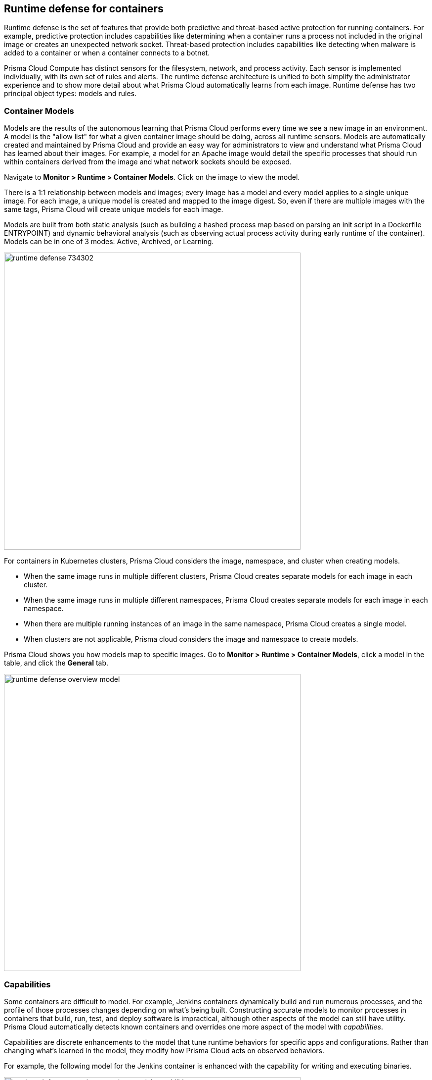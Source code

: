 == Runtime defense for containers

Runtime defense is the set of features that provide both predictive and threat-based active protection for running containers.
For example, predictive protection includes capabilities like determining when a container runs a process not included in the original image or creates an unexpected network socket.
Threat-based protection includes capabilities like detecting when malware is added to a container or when a container connects to a botnet.

Prisma Cloud Compute has distinct sensors for the filesystem, network, and process activity.
Each sensor is implemented individually, with its own set of rules and alerts.
The runtime defense architecture is unified to both simplify the administrator experience and to show more detail about what Prisma Cloud automatically learns from each image.
Runtime defense has two principal object types: models and rules.


[#models]
=== Container Models

Models are the results of the autonomous learning that Prisma Cloud performs every time we see a new image in an environment.
A model is the "allow list" for what a given container image should be doing, across all runtime sensors.
Models are automatically created and maintained by Prisma Cloud and provide an easy way for administrators to view and understand what Prisma Cloud has learned about their images.
For example, a model for an Apache image would detail the specific processes that should run within containers derived from the image and what network sockets should be exposed.

Navigate to *Monitor > Runtime > Container Models*.
Click on the image to view the model.

There is a 1:1 relationship between models and images; every image has a model and every model applies to a single unique image.
For each image, a unique model is created and mapped to the image digest.
So, even if there are multiple images with the same tags, Prisma Cloud will create unique models for each image.

Models are built from both static analysis (such as building a hashed process map based on parsing an init script in a Dockerfile ENTRYPOINT) and dynamic behavioral analysis (such as observing actual process activity during early runtime of the container).
Models can be in one of 3 modes: Active, Archived, or Learning.

image::runtime_defense_734302.png[width=600]

For containers in Kubernetes clusters, Prisma Cloud considers the image, namespace, and cluster when creating models.

* When the same image runs in multiple different clusters, Prisma Cloud creates separate models for each image in each cluster.
* When the same image runs in multiple different namespaces, Prisma Cloud creates separate models for each image in each namespace.
* When there are multiple running instances of an image in the same namespace, Prisma Cloud creates a single model.
* When clusters are not applicable, Prisma cloud considers the image and namespace to create models.

Prisma Cloud shows you how models map to specific images.
Go to *Monitor > Runtime > Container Models*, click a model in the table, and click the *General* tab.

image::runtime_defense_overview_model.png[width=600]


=== Capabilities

Some containers are difficult to model.
For example, Jenkins containers dynamically build and run numerous processes, and the profile of those processes changes depending on what's being built.
Constructing accurate models to monitor processes in containers that build, run, test, and deploy software is impractical, although other aspects of the model can still have utility.
Prisma Cloud automatically detects known containers and overrides one more aspect of the model with _capabilities_.

Capabilities are discrete enhancements to the model that tune runtime behaviors for specific apps and configurations.
Rather than changing what's learned in the model, they modify how Prisma Cloud acts on observed behaviors.

For example, the following model for the Jenkins container is enhanced with the capability for writing and executing binaries.

image::runtime_defense_overview_container_model_capabilities.png[width=600]


=== Learning mode

Learning mode is the phase in which Prisma Cloud performs either static or dynamic analysis.
Because the model depends on behavioral inputs, images stay in learning mode for 1 hour to complete the model.
After this 1 hour, Prisma Cloud enters a 'dry run' period for 24 hours to ensure there are no behavioral changes and the model is complete.
If during these 24 hours, behavioral changes are observed, the model goes back to Learning mode for an additional 24 hours.
The behavioral model uses a combination of machine learning techniques and typically requires less than 1 hour of cumulative observation time for a given image (it might comprise of a single container running the entire learning period or multiple containers running for some time slice where the sum of the slices is 1 hour).
During this period, only threat-based runtime events (malicious files or connections to high-risk IPs) are logged.
Prisma Cloud automatically detects when new images are added anywhere in the environment and automatically puts them in learning mode.

image::runtime_defense_792723.png[width=600]

* Extend Learning: You can relearn an existing model by clicking the *Extend Learning* button in the *Actions* menu.
This is an additive process, so any existing static and behavioral modeling remain in place.

* Manual Learning: You can manually alter the duration of learning at any time by starting and stopping the *Manual Learning* option in the *Actions* menu.
This should be done with discretion because the model may or may not complete within the time-period due to manual interruption.
There is no time limit for manual learning.
It depends on the user's selection.


=== Active mode

Active mode is the phase in which Prisma Cloud is actively enforcing the model and looking for anomalies that violate it.
Active mode begins after the initial 1 hour that the learning mode takes to create a model.
Because models are explicit allow lists, in enforcing mode, Prisma Cloud is simply looking for variances against the model.
For example, if a model predicted that a given image should only run the foo process and Prisma Cloud observes the bar process has spawned, it would be an anomaly.
Prisma Cloud automatically transitions models from learning mode into enforcing mode after the model is complete.
During this period, runtime events are logged.

NOTE: During the initial dry run period (the first 24 hours), model may switch automatically from Active mode to learning mode depending on the behavioral changes observed, as mentioned above.
This automatic switching only happens during the first 24 hours of model initiation. If violations are observed later on, they are logged as runtime alerts under Monitor > Runtime.


=== Archived mode

Archived mode is a phase that models are transitioned into when a container is no longer actively running them.
Models persist in an archived mode for 24 hours after being archived, after which point they’re automatically removed.
Archived mode serves as a 'recycle bin' for models, ensuring that a given image does not need to go through learning mode again if it frequently starts and stops, while also ensuring that the list of models does not continuously grow over time.

Models display all the learned data across each of the runtime sensors to make it easy to understand exactly what Prisma Cloud has learned about an image and how it will protect it.
However, what if you need to customize the protection for a given image, set of images, or containers?
That’s the job of rules.


=== Rules

Rules control how Prisma Cloud uses autonomously generated models to protect the environment.
For example, if Prisma Cloud’s model for the Apache image includes the process httpd, but you know that process bar will eventually run, and you want to ensure that process foo never runs, you can create a rule that applies to all images named httpd, add bar to the allowed process list, and add foo to the blocked process list.

The following screenshot shows how the scope of the rule is set with xref:../configure/collections.adoc[collections]:

image::runtime_defense_rule_scope.png[width=350]

The Container runtime policy rules allow individual effects per protection, such as. anti-malware, crypto miners, reverse shell attacks, etc. for each section - Processes, Networking, File System, and Anti-malware.
The effect includes the following options: Disabled/Alert/Prevent/Block according to the supported effects for each detection.

image::containerRuntimeRule-Processes.png[width=350]

Rules let you explicitly allow/alert/prevent/block activity by a sensor.
Rules and models are evaluated together to create a resultant policy as follows:

*model* (which contains only allowed activity) + *allowed activity from rule(s)* - *blocked activity from rule(s)* = *resultant policy*

The resultant policy from the previous example:

model (*httpd*) + allowed activity from rule (*process bar*) - blocked activity from rule (*process foo*) = httpd and bar are allowed and foo always is an anomaly regardless of the model

By default, Prisma Cloud ships with an empty container runtime policy.
An empty policy disables runtime defense entirely.
To enable runtime defense, create a rule.
New runtime rules can be created in Console in *Defend > Runtime > Container policy*.

As with every other subsystem in Prisma Cloud, you can customize how it works by creating rules, scoping rules to desired objects with filtering and pattern matching, and xref:../configure/rule-ordering-pattern-matching.adoc[properly ordering the rules] in the policy.
Rules are evaluated sequentially from top to bottom.
Once a match is found for the scope, the actions in the rule are executed and enforced.
Only a single rule is ever enforced for a given event.
While rules work in conjunction with models as described above, rules themselves are never combined.

Refine your policy by creating rules that target specific resources, enabling or disabling protection features, and defining exceptions to the automatically generated allow-list models.


==== Discrete blocking

Prisma Cloud lets you create runtime rules that block discrete processes inside a container using the *Prevent* effect.
It is an alternative to stopping an entire container when a violation of a runtime rule is detected.

==== Blocked containers

// Good info here:
// https://github.com/twistlock/twistlock/issues/8521

Prisma Cloud's runtime defense system compares the state of a running container to the predictive model created for it during its xref:../runtime-defense/runtime-defense.adoc#learning-mode[learning period].
When abnormal activity is detected, such as executing an unknown process, Prisma Cloud can:

* Raise an alert by generating an audit.
Audits are shown under *Monitor > Events > Container Audits*.
If you have an alert channel configured, such as email or Slack, audits are forwarded there too.
Alert is the default action for new runtime rules.
* Block the container by stopping it altogether.
To enable blocking, create a new runtime rule.
* Prevent just the discrete process or file system write (not the entire container).


===== Blocking action

Blocking stops potentially compromised containers from running in your environment.

Prisma Cloud blocks containers under the following conditions:

* A container violates its runtime model, and you've installed a runtime rule with the action set to block.
For example, if an attacker infiltrates a container and tries to run a port scan using nc, then the container would be blocked if nc weren't a known, allowed process.
* A newly started container violates a vulnerability or compliance rule, and those rules have the action set to block.
Prisma Cloud scans all images before they run, to enforce policies about what's allowed to execute in your environment.
For example, your policy might call for blocking any container with critical severity vulnerabilities.

Runtime rules can be created under Defend > Runtime > Container Policy.
Vulnerability rules can be created under Defend > Vulnerabilities > Policy, and compliance rules can be created under Defend > Compliance > Policy.


===== Viewing blocked containers

Blocking immediately stops a container, taking it out of service.
Blocked containers are never restarted.
To see a list of blocked containers, go to the container audits page under *Monitor > Events > Container Audits*.

image::block_containers_audits.png[width=650]

When a container is stopped, Prisma Cloud takes no further action to keep it stopped.
Orchestrators, such as Kubernetes and OpenShift, start a fresh container in the blocked container's place.
Orchestrators have their own mechanism for maintaining a set point, so they ignore the restart policy defined in the image's Dockerfile.

There is an exception when you run containers in a Docker-only environment (no orchestrator) and Prisma Cloud blocks a container.
In this case, Prisma Cloud must take additional action to keep the container blocked.
To prevent the container from automatically restarting, Prisma Cloud modifies the container's restart policy to always unless stopped.
If you want to unblock a container, connect to the node with the blocked container, and manually modify the container's Docker configuration.


===== Blocked container artifacts

Forensic investigators can inspect a blocked container's artifacts to determine why it was stopped.
You can capture all the container's contents, including its file system data, with the docker export command.
Go to the node with the blocked container and run:

  $ docker export [container_id] > /path/filename.tar


==== VMware Tanzu Application Service (TAS)

Runtime rules for VMware TAS apps are scoped by app name and space ID.
Specify values for app name and space ID in the *Labels* field of the relevant collection.
This field is auto-populated with values from your environment.

   tas-application-name:<value>
   tas-space-id:<value>


=== Best practices

One key goal is minimizing the amount of work you're required to do to manage runtime defense.
Leverage the models that Prisma Cloud can automatically create and manage.
Because behavioral learning for model creation is a mature technology for Prisma Cloud, in most cases, you won't need to create auxiliary rules to augment model behavior.
There will be some exceptions.
For example, a long-running container that changes its behavior throughout its lifecycle might need some manually created rules to fully capture all valid behaviors.
This is atypical for most environments, however, as containers that need to be upgraded are typically destroyed and reprovisioned with new images.

If you do need to create runtime rules, here are some best practices for doing so:

*Minimize the number of rules* -- Creating static rules requires time and effort to build and maintain; only create rules where necessary and allow the autonomous models to provide most of the protection.

*Precisely target rules* -- Be cautious of creating rules that apply to broad sets of images or containers.
Providing wide-ranging runtime exceptions can lower your overall security by making rules too permissive.
Instead, target only the specific containers and images necessary.

*Name rules consistently* -- Because rule names are used in audit events, choose consistent, descriptive names for any rules you create.
This simplifies incident response and investigation.
Also, consider using Prisma Cloud’s alert profile feature to alert specific teams to specific types of events that are detected.


=== Container runtime policy

==== Anti-malware

Anti-malware provides high-level control for anti-malware capabilities for containers. More granular configuration for each runtime capability is available through each of the other tabs on the rule.

- *Prisma Cloud advanced threat protection* -- Use Prisma Cloud advanced threat protection intelligence feed, to apply malware prevention techniques across processes, networking, and filesystem.

- *Kubernetes attacks* -- Monitors attempts to directly access Kubernetes infrastructure from within a running container, including both usage of the Kubernetes administrative tools and attempts to access the Kubernetes metadata.

NOTE: *Prevent* has no effect on the Kubernetes attacks originating from a network activity because prevent effect is not supported for network activities.

- *Suspicious queries to cloud provider APIs* -- Monitors access to cloud provider metadata API from within a running container.

==== Advanced malware analysis 

- *Use WildFire malware analysis* -- Use WildFire, Palo Alto Networks' malware analysis engine, to detect malware. Currently Wildfire analysis is provided without additional costs, but this may change in future releases. To use Wildfire, it must first be enabled.

==== Processes

This section discusses runtime protection for processes.

[#effect]
===== Effect

When behavior is detected that deviates from your runtime policy (resultant from the combination of your container model and your rules), Prisma Cloud Defender takes action.
For processes, the Defender can be set into one of four modes.

* *Disable* -- Defender doesn't provide any protection for processes.

* *Alert* -- Defender raises alerts when it detects process activity that deviates from your defined runtime policy.
These alerts are visible in *Monitor > Events > Container Audits*.

* *Prevent* -- Defender stops the process (and just the process) that violates your policy from executing.
This is known as discrete blocking. 
+
Prisma Cloud runtime rules let you deny specific processes.
When you specify the *Prevent* action in a runtime rule, Prisma Cloud blocks containers from running processes that are not defined in the model or the explicitly allowed processes list.
The rest of the container continues to execute without disruption.
The alternative to discrete blocking is container blocking, which stops the entire container when a denied process is detected.
+
NOTE: The *Prevent* action is not supported on Debian 8.

* *Block* -- Defender stops the entire container if a process that violates your policy attempts to run.

// https://github.com/twistlock/twistlock/issues/9380
// https://github.com/twistlock/twistlock/issues/14782
// https://github.com/twistlock/twistlock/wiki/Monitor-binaries-that-do-not-belong-to-the-original-image
// https://github.com/twistlock/twistlock/wiki/Modified-binaries-detection-and-prevention
Note that besides taking action on processes outside the allow-list model, Defender also takes action when existing binaries that have been modified are executed.
For example, an attacker might replace httpd (Apache) with an older version that can be exploited.
Prisma Cloud raises alerts for each of the following cases:

* A modified binary is executed,
* A modified binary listens on a port,
* A modified binary makes an outbound connection.

==== Allowed activities

- *Learned models*: As part of the model, Prisma Cloud learns what processes are invoked, and the parent processes that triggered the invocation.

- Enable *Allow learned processes only from parents identified in the model* to validate if the process itself is in the model, and also that the process was started by the same parent that is present in the model.

- *Processes list* - Enter a list of allowed processes.

- *Allow all activity in attached sessions* -- Bypass runtime rules when attaching to running containers or pods.
This control lets developers and DevOps engineers troubleshoot and investigate issues in containers and pods without generating spurious audits or being stymied by block/prevent controls.
It applies to all types of attach sessions, including `kubectl exec` and `docker exec`.
Only Linux containers are supported; Windows containers aren't supported.
+
NOTE: This feature is not applicable for Tanzu Application Service Defender (Windows and Linux).
+
Note that this control bypasses all runtime activity - process, network, and file system - even though it's situated in the process tab.
+
The following event types can't be bypassed by this control: DNS queries, listening ports, and raw sockets.
For these types of events, activity in the attached session won't be allowed if set in your policy.

===== Detections

Prisma Cloud can detect anomalous process activity. You can independently set different effects for each feature.

- *Processes started from modified binaries* -- Detect when a modified process was spawned. A modified process indicates that binaries from a container image were modified and executed after the container was started.

- *Crypto miners* -- Prisma Cloud can detect crypto miners.
If detected, a xref:../runtime-defense/incident-types/crypto-miners.adoc#[crypto miner incident type] is created in Incident Explorer.
When this option is enabled, Defender takes action on this type of incident according to the configured <<effect,effect>>.

- *Reverse shell attacks* -- Detect that a process was identified as running a reverse shell, which is a method used by attackers for gaining access to a victim’s system. If detected, a xref:../runtime-defense/incident-types/reverse-shell.adoc#[Reverse Shell Incident] type is created in Incident Explorer. You can *Enable* and *Disable* this detection using the *Reverse shell attacks* toggle under the Runtime rule Processes/Anti-malware tab.

- *Detect processes used for lateral movement* -- Prisma Cloud can detect processes, such as netcat, known to facilitate lateral movement between resources on a network.
If detected, a xref:../runtime-defense/incident-types/lateral-movement.adoc#[lateral movement incident type] is created in Incident Explorer.
When this option is enabled, Defender takes action on this type of incident according to the configured <<effect,effect>>.

- *Processes started with SUID* -- Detect suspicious privilege escalation by watching for binaries with the setuid bit that are executed. You can *Enable* and *Disable* this detection using the *Processes started with SUID* toggle under the Runtime rule Processes tab.
+
Explicitly allowed processes from your runtime policy and learned processes from your runtime models bypass this control.
For example, if `ping` is added to the container's runtime model during the learning period, `ping` is permitted to run regardless of how this control is set.
However, if `ls` is explicitly permitted by your policy, but `sudo ls` is detected, this control flags the privilege escalation.
If you explicitly allow `sudo`, and then run `sudo ls`, this control is bypassed.

- *Explicitly denied processes* - Enter a denied *Processes list* to tailor your runtime model, and choose the *Processes effect*.
Processes can be listed by a process name.


===== Runtime container models

Container models are the product of an autonomous learning process initiated when Prisma Cloud detects new containers in your environment.
A model is an ‘allow list’ of known good activity for a container, built and maintained on a per-image basis.
You can see the domains in the model by going to *Monitor > Runtime > Container Models*, clicking on a model, then opening the *Process* tab.

* *Static container models* -- processes that were scanned in the first scan during the container loading.

* *Behavioral container models* -- processes that were scanned in the learning period that are not static.

* *Extended behavioral container models* -- processes detected after the learning period, where Prisma Cloud identifies them as "low severity".
These types of processes will also be added to the model.
An alert is raised only once with a message saying there is a low likelihood that this process is malicious and no further alerts for this type of event will be raised.
Extended behavioral processes are added to the extended behavioral table in *Monitor > Runtime > Container Models* in the process tab in the extended behavioral section.


==== Networking

Prisma Cloud can monitor container networking activity for patterns that indicate an attack might be underway. These features can be independently set to different effects.
The final policy that's enforced is the sum of the container model and your runtime rules.

image::containerRuntimeRule-Networking.png[width=350]


===== IP connectivity

When Prisma Cloud detects an outgoing connection that deviates from your runtime policy, Prisma Cloud Defender can take action.
Networking rules let you put Defender into one of three modes:

* *Disable* --
The defender does not provide any networking protection.

* *Alert* --
Defender raises alerts when targeted resources establish connections that violate your runtime policy.
The corresponding audits can be reviewed under *Monitor > Events > Container Audits*.

* *Block* --
The defender stops the container if it establishes a connection that violates your runtime policy.
The corresponding audit can be reviewed under *Monitor > Events > Container Audits*.

The fields for *Explicitly allowed* and *Explicitly denied* let you tailor the runtime models for known good and known bad network connections.
These rules define the policy for listening ports, outbound internet ports for Internet destinations, and outbound IP addresses.
Defining network policy through runtime rules lets you specify permitted and forbidden behavior for given resources, and instruct the defender on how to handle the traffic that deviates from the resultant policy.

- *Port scanning* -- Port scans are used by attackers to find which ports on a network are open and listening.
If enabled, Defenders detect network behavior indicative of port scanning.
The events generated from *Port scanning* can have alert or block effects.
If detected, a xref:../runtime-defense/incident-types/port-scanning.adoc#[port scanning incident] is created in Incident Explorer.

- *Raw sockets* -- Prisma Cloud can monitor your environment for raw sockets, which can indicate suspicious activity.
Raw sockets let programs manipulate packet headers and implement custom protocols to do things such as port scanning.
Raw socket detection is enabled by default in new rules.


===== DNS

Modern attacks, particularly coordinated, long-running attacks, use short-lived DNS names to route traffic from the victim's environment to command and control systems.
This is common in large-scale botnets.
When DNS monitoring is enabled (Alert, Prevent, or Block) in your runtime rules, Prisma Cloud analyzes DNS lookups from your running containers.
By default, DNS monitoring is disabled in new rules.

Dangerous domains are detected as follows:

* *Prisma Cloud Intelligence Stream* --
Prisma Cloud's threat feed contains a list of known bad domains.

* *Behavioral container models* --
When learning a model for a container, Prisma Cloud records any DNS resolutions that a container makes.
When the model is activated, Defender monitors network traffic for DNS resolutions that deviate from the learned DNS resolutions.
+
You can see the domains in the model by going to *Monitor > Runtime > Container Models*, clicking on a model, then opening the *Networking* tab. Known good domains are listed under *Behaviorally learned domains*.

* *Extended behavioral container models* -- network traffic detected after the learning period, which Prisma Cloud identifies as "low severity".
This traffic will also be added to the model.
An alert is raised only once with a message saying there is a low likelihood that this event is malicious and no further alert for this type of event will be raised.

* *Explicit allow and deny lists:*
Runtime rules let you augment the Prisma Cloud's Intelligence Stream data and models with your own explicit lists of known good and bad domains.
Define these lists in your runtime rules.

In your runtime rules, set *Effect* in the DNS section to configure how Defender handles DNS lookups from containers:

* *Disable:*
DNS monitoring is disabled.
DNS lookups are not modeled in learning mode.
DNS lookups aren't analyzed when models are active.

* *Alert:*
DNS monitoring is enabled.
DNS lookups are modeled in learning mode.
DNS lookups are analyzed when models are active.
Anomalous activity generates audits.

* *Prevent:*
DNS monitoring is enabled.
DNS lookups are modeled in learning mode.
DNS lookups are analyzed when models are active.
Anomalous activity generates audits.
Anomalous DNS lookups are dropped.

* *Block*
DNS monitoring is enabled.
DNS lookups are modeled in learning mode.
DNS lookups are analyzed when models are active.
Anomalous activity generates audits.
When anomalous DNS lookups are detected, the entire container is stopped.

==== File system

Prisma Cloud's runtime defense for container file systems continuously monitors and protects containers from suspicious file system activities and malware.

Prisma Cloud monitors and protects against the following types of suspicious file system activity:

* Changes to any file in folders _not_ in the xref:../runtime-defense/runtime-defense.adoc#models[runtime model].
* Changes to binaries or certificates anywhere in the container.
* Changes to SSH administrative account configuration files anywhere in the container.
* Presence of malware anywhere in the container.

NOTE: File location change activity does not generate a runtime audit event.

===== Malware protection

Defender monitors container file systems for malicious certs and binaries using data from the Prisma Cloud Intelligence Stream.
Console receives the Prisma Cloud feed, and then distributes it to all deployed Defenders.
You can optionally supplement the Prisma Cloud feed with your own custom data.

When a file is written to the container file system, Defender compares the MD5 hash of the file to the MD5 hash of known malware.
If there is a match, Defender takes the action specified in your rules.
Defender also looks for attributes that make files suspicious, including signs they've been rigged for anti-analysis.

By default, new rules configure Defender to monitor both the container root file system and any data volumes.
Container root file systems reside on the host file system.
In this diagram, the running container also has a data volume.
It mounts the db/ directory from the host file system into its own root file system.
Both locations are monitored by Defender.

The following diagram shows how Prisma Cloud protects containers from malicious files:

image::runtime_defense_fs_584208.png[width=650]

===== Effect

When behavior is detected that deviates from your runtime policy (resultant from the combination of your container model and your rules), Prisma Cloud Defender takes action.
For processes, the Defender can be set into one of four modes.

* *Disable* -- Defender doesn't provide any protection for file system.

* *Alert* -- Defender raises alerts when it detects file system activity that deviates from your defined runtime policy.
These alerts are visible in *Monitor > Events > Container Audits*.

* *Prevent* -- Defender stops the process (and just the process) that violates your policy from executing.
This is known as discrete blocking.
Prisma Cloud also lets you deny file system writes to specific directories.
Like the process rule, file system rules can be configured with the *Prevent* action, which blocks the creation and modification of any files in the specified directories.
This mechanism is designed to prevent bad actors from writing certificates or binary attack tools to disk, all without killing the process that initiated the write or stopping the entire container.
+
NOTE: The *Prevent* action in file system rules is not supported for some kernel types.
If you specify a *Prevent* action, but the kernel does not support it, you will be alerted with an audit but the activity will not be prevented. The audit message will state that Prevent is not supported.
+
NOTE: The *Prevent* action in file system rules is not supported when the Docker storage driver is set to aufs.
It is supported for other storage drivers, such as devicemapper and overlay2.
If you specify a *Prevent* action, but the storage driver does not support it, Prisma Cloud will respond with an alert and log the following message in Defender's log: _Docker storage driver on host doesn't support discrete file blocking_.
+
NOTE: For the "Changes to binaries", "Detection of encrypted/packed binaries", and "Binaries with suspicious ELF headers" detections, the *Prevent* effect is only supported for existing files that are being modified. This is because these detections rely on the file content. When the file is new, it is empty, so it cannot be identified by one of these detections. In such cases, you are alerted with an audit but the activity is not prevented. The audit message will state that 'prevent' is not supported.

* *Block* -- Defender stops the entire container if a process that violates your policy attempts to run.

===== Detections

Prisma Cloud can detect anomalous file system activity.
These features can be independently enabled or disabled.

- *Changes to binaries* -- Detect when binaries from a container image are modified.

- *Detection of encrypted/packed binaries* -- Detect usage of encrypted/packed binaries. Such files are alerted on as encrypted and packed binaries may be used as a method to deploy malware undetected.

- *Changes to SSH and admin account configuration files*

- *Binaries with suspicious ELF headers*

- *Explicitly allowed and denied system paths* -- The fields for *Explicitly allowed paths* and *Explicitly denied paths* let you tailor your runtime models, by explicitly denying paths in the model or explicitly allowing paths that aren't in the model.

- *Extended behavioral container models* -- Suspicious file system activities that are detected after the learning period, which Prisma Cloud algorithm identifies as "low severity".
These activities are also added to the model.
An alert will be only raised once with a message saying there is a low likelihood that this event is malicious, and no further alerts for this type of event will be raised.

==== Custom rules

For details on custom rules policy refer to xref:../runtime-defense/custom-runtime-rules.adoc[this] section.
